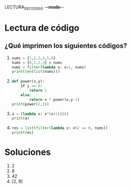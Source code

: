 LECTURA_DE_CODIGO -*-mode-*-

* Lectura de código
** ¿Qué imprimen los siguientes códigos?
   1. 
       #+BEGIN_SRC python
       nums = {1,2,3,4,5,6}
       nums = {0,1,2,3} & nums
       nums = filter(lambda x: x>1, nums)
       print(len(list(nums)))
       #+END_SRC
   2. 
      #+BEGIN_SRC python
      def power(x,y):
          if y == 0:
              return 1
          else:
              return x * power(x,y-1)
      print(power(2,3))    
      #+END_SRC
   3. 
      #+BEGIN_SRC python
      a = (lambda x: x*(x+1))(6)
      print(a)
      #+END_SRC
   4. 
      #+BEGIN_SRC python
      res = list(filter(lambda x: x%2 == 0, nums))
      print(res)
      #+END_SRC

* Soluciones
  1. 2
  2. 8
  3. 42
  4. [2, 8]
